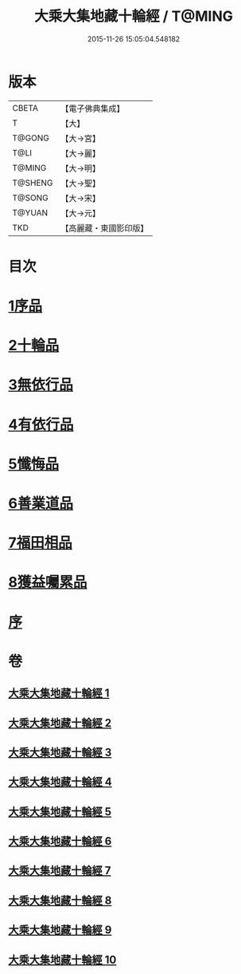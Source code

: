 #+TITLE: 大乘大集地藏十輪經 / T@MING
#+DATE: 2015-11-26 15:05:04.548182
* 版本
 |     CBETA|【電子佛典集成】|
 |         T|【大】     |
 |    T@GONG|【大→宮】   |
 |      T@LI|【大→麗】   |
 |    T@MING|【大→明】   |
 |   T@SHENG|【大→聖】   |
 |    T@SONG|【大→宋】   |
 |    T@YUAN|【大→元】   |
 |       TKD|【高麗藏・東國影印版】|

* 目次
* [[file:KR6h0015_001.txt::001-0721a7][1序品]]
* [[file:KR6h0015_002.txt::002-0728a26][2十輪品]]
* [[file:KR6h0015_003.txt::003-0734c28][3無依行品]]
* [[file:KR6h0015_005.txt::0748b23][4有依行品]]
* [[file:KR6h0015_007.txt::0757c8][5懺悔品]]
* [[file:KR6h0015_008.txt::008-0762a5][6善業道品]]
* [[file:KR6h0015_009.txt::0768c23][7福田相品]]
* [[file:KR6h0015_010.txt::0776b15][8獲益囑累品]]
* [[file:KR6h0015_010.txt::0777a17][序]]
* 卷
** [[file:KR6h0015_001.txt][大乘大集地藏十輪經 1]]
** [[file:KR6h0015_002.txt][大乘大集地藏十輪經 2]]
** [[file:KR6h0015_003.txt][大乘大集地藏十輪經 3]]
** [[file:KR6h0015_004.txt][大乘大集地藏十輪經 4]]
** [[file:KR6h0015_005.txt][大乘大集地藏十輪經 5]]
** [[file:KR6h0015_006.txt][大乘大集地藏十輪經 6]]
** [[file:KR6h0015_007.txt][大乘大集地藏十輪經 7]]
** [[file:KR6h0015_008.txt][大乘大集地藏十輪經 8]]
** [[file:KR6h0015_009.txt][大乘大集地藏十輪經 9]]
** [[file:KR6h0015_010.txt][大乘大集地藏十輪經 10]]
